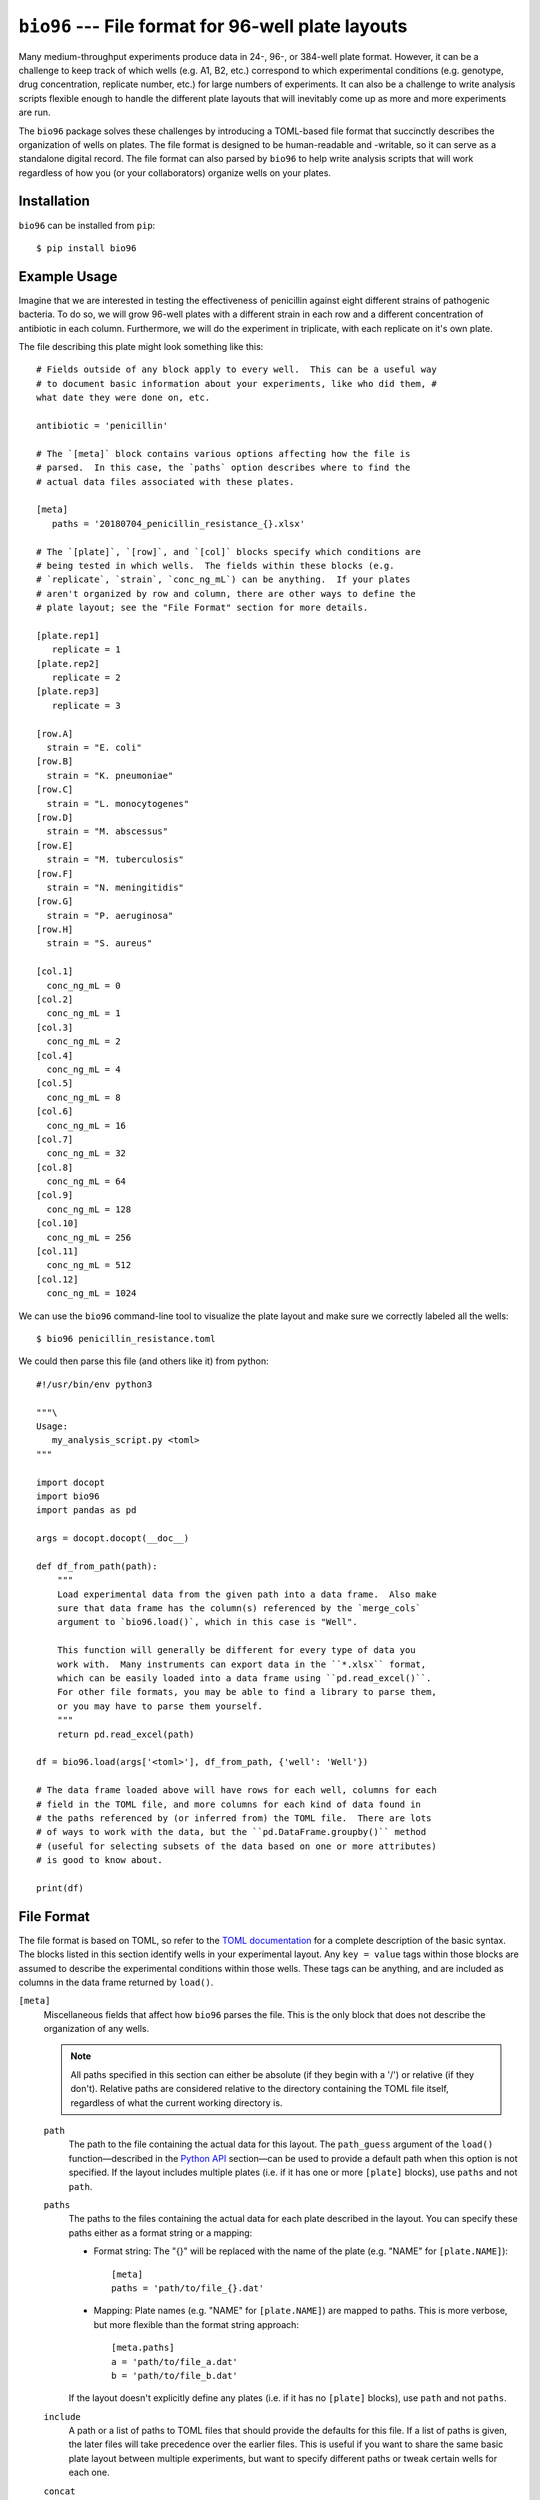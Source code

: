 ***************************************************
``bio96`` --- File format for 96-well plate layouts
***************************************************

Many medium-throughput experiments produce data in 24-, 96-, or 384-well plate 
format.  However, it can be a challenge to keep track of which wells (e.g. A1, 
B2, etc.) correspond to which experimental conditions (e.g. genotype, drug 
concentration, replicate number, etc.) for large numbers of experiments.  It 
can also be a challenge to write analysis scripts flexible enough to handle the 
different plate layouts that will inevitably come up as more and more 
experiments are run.

The ``bio96`` package solves these challenges by introducing a TOML-based file 
format that succinctly describes the organization of wells on plates.  The file 
format is designed to be human-readable and -writable, so it can serve as a 
standalone digital record.  The file format can also parsed by ``bio96`` to 
help write analysis scripts that will work regardless of how you (or your 
collaborators) organize wells on your plates.

.. image:: https://img.shields.io/pypi/v/bio96.svg
   :target: https://pypi.python.org/pypi/bio96

.. image:: https://img.shields.io/pypi/pyversions/bio96.svg
   :target: https://pypi.python.org/pypi/bio96

.. image:: https://img.shields.io/travis/kalekundert/bio96.svg
   :target: https://travis-ci.org/kalekundert/bio96

.. image:: https://img.shields.io/coveralls/kalekundert/bio96.svg
   :target: https://coveralls.io/github/kalekundert/bio96?branch=master

Installation
============
``bio96`` can be installed from ``pip``::

   $ pip install bio96

Example Usage
=============
Imagine that we are interested in testing the effectiveness of penicillin 
against eight different strains of pathogenic bacteria.  To do so, we will grow 
96-well plates with a different strain in each row and a different 
concentration of antibiotic in each column.  Furthermore, we will do the 
experiment in triplicate, with each replicate on it's own plate.

The file describing this plate might look something like this::

   # Fields outside of any block apply to every well.  This can be a useful way 
   # to document basic information about your experiments, like who did them, # 
   what date they were done on, etc.

   antibiotic = 'penicillin'

   # The `[meta]` block contains various options affecting how the file is
   # parsed.  In this case, the `paths` option describes where to find the
   # actual data files associated with these plates.

   [meta]
      paths = '20180704_penicillin_resistance_{}.xlsx'

   # The `[plate]`, `[row]`, and `[col]` blocks specify which conditions are
   # being tested in which wells.  The fields within these blocks (e.g.
   # `replicate`, `strain`, `conc_ng_mL`) can be anything.  If your plates
   # aren't organized by row and column, there are other ways to define the
   # plate layout; see the "File Format" section for more details.

   [plate.rep1]
      replicate = 1
   [plate.rep2]
      replicate = 2
   [plate.rep3]
      replicate = 3

   [row.A]
     strain = "E. coli"
   [row.B]
     strain = "K. pneumoniae"
   [row.C]
     strain = "L. monocytogenes"
   [row.D]
     strain = "M. abscessus"
   [row.E]
     strain = "M. tuberculosis"
   [row.F]
     strain = "N. meningitidis"
   [row.G]
     strain = "P. aeruginosa"
   [row.H]
     strain = "S. aureus"

   [col.1]
     conc_ng_mL = 0
   [col.2]
     conc_ng_mL = 1
   [col.3]
     conc_ng_mL = 2
   [col.4]
     conc_ng_mL = 4
   [col.5]
     conc_ng_mL = 8
   [col.6]
     conc_ng_mL = 16
   [col.7]
     conc_ng_mL = 32
   [col.8]
     conc_ng_mL = 64
   [col.9]
     conc_ng_mL = 128
   [col.10]
     conc_ng_mL = 256
   [col.11]
     conc_ng_mL = 512
   [col.12]
     conc_ng_mL = 1024

We can use the ``bio96`` command-line tool to visualize the plate layout and 
make sure we correctly labeled all the wells::

   $ bio96 penicillin_resistance.toml

.. image:: docs/example_usage/penicillin_resistance.svg

We could then parse this file (and others like it) from python::

   #!/usr/bin/env python3

   """\
   Usage:
      my_analysis_script.py <toml>
   """

   import docopt
   import bio96
   import pandas as pd

   args = docopt.docopt(__doc__)

   def df_from_path(path):
       """
       Load experimental data from the given path into a data frame.  Also make 
       sure that data frame has the column(s) referenced by the `merge_cols` 
       argument to `bio96.load()`, which in this case is "Well".

       This function will generally be different for every type of data you 
       work with.  Many instruments can export data in the ``*.xlsx`` format, 
       which can be easily loaded into a data frame using ``pd.read_excel()``.  
       For other file formats, you may be able to find a library to parse them, 
       or you may have to parse them yourself.
       """
       return pd.read_excel(path)

   df = bio96.load(args['<toml>'], df_from_path, {'well': 'Well'})

   # The data frame loaded above will have rows for each well, columns for each
   # field in the TOML file, and more columns for each kind of data found in
   # the paths referenced by (or inferred from) the TOML file.  There are lots
   # of ways to work with the data, but the ``pd.DataFrame.groupby()`` method
   # (useful for selecting subsets of the data based on one or more attributes)
   # is good to know about.

   print(df)

File Format
===========
The file format is based on TOML, so refer to the `TOML documentation 
<https://github.com/toml-lang/toml>`_ for a complete description of the basic 
syntax.  The blocks listed in this section identify wells in your experimental 
layout.  Any ``key = value`` tags within those blocks are assumed to describe 
the experimental conditions within those wells.  These tags can be anything, 
and are included as columns in the data frame returned by ``load()``.

``[meta]``
  Miscellaneous fields that affect how ``bio96`` parses the file.  This is the 
  only block that does not describe the organization of any wells.

  .. note::
      All paths specified in this section can either be absolute (if they begin 
      with a '/') or relative (if they don't).  Relative paths are considered 
      relative to the directory containing the TOML file itself, regardless of 
      what the current working directory is.

  ``path``
    The path to the file containing the actual data for this layout.  The 
    ``path_guess`` argument of the ``load()`` function—described in the `Python 
    API`_ section—can be used to provide a default path when this option is not 
    specified.  If the layout includes multiple plates (i.e. if it has one or 
    more ``[plate]`` blocks), use ``paths`` and not ``path``.  

  ``paths``
    The paths to the files containing the actual data for each plate described 
    in the layout.  You can specify these paths either as a format string or a 
    mapping:

    - Format string: The "{}" will be replaced with the name of the plate 
      (e.g. "NAME" for ``[plate.NAME]``)::

       [meta]
       paths = 'path/to/file_{}.dat'

    - Mapping: Plate names (e.g. "NAME" for ``[plate.NAME]``) are mapped to 
      paths.  This is more verbose, but more flexible than the format string 
      approach::

       [meta.paths]
       a = 'path/to/file_a.dat'
       b = 'path/to/file_b.dat'

    If the layout doesn't explicitly define any plates (i.e. if it has no 
    ``[plate]`` blocks), use ``path`` and not ``paths``.

  ``include``
    A path or a list of paths to TOML files that should provide the defaults 
    for this file.  If a list of paths is given, the later files will take 
    precedence over the earlier files.  This is useful if you want to share the 
    same basic plate layout between multiple experiments, but want to specify 
    different paths or tweak certain wells for each one.

  ``concat``
    A path or list of paths that should be loaded independently of this file 
    and concatenated to the resulting data frame.  Unlike ``include``, the 
    referenced paths have no effect on how this file is parsed, and are not 
    themselves affected by anything in this file.  This is useful if you want 
    to use data from multiple independent experiments in a single analysis.

  ``alert``
    A message that should be printed to the terminal every time this file is 
    loaded.  For example, if something went wrong during the experiment that 
    would affect how the data is interpreted, put that here to be reminded 
    of that every time you look at the data.

``[plate.NAME]``
   Define conditions for all the wells on the given plate.  The plate NAME, 
   which is used to look up the path to the data file for the plate, can 
   be anything.  

   Plate blocks may also include any of the blocks described below, e.g. 
   ``[plate.NAME.row.A]``.  The fields in these "nested" blocks will only apply 
   to the plate in question, and will take precedence over the same fields 
   specified outside of a plate block.

``[row.A]``
   Define conditions for all the wells in the specified row ("A" in the example 
   above).  Row must be specified as letters (upper or lower case).  You can 
   specify multiple rows, e.g. ``[row.'A,C-E']`` would specify the rows "A", 
   "C", "D", and "E".  Note that the quotes are necessary because TOML doesn't 
   allow unquoted keys to contain ",".  Rows beyond "Z" can be specified with 
   multiple letters (e.g. "AA", "AB", etc.) if necessary.

``[col.1]``
   Define conditions for all the wells in the specified column ("1" in the 
   example above).  Columns must be specified using integer numbers, starting 
   from 1.  You can specify multiple columns, e.g. ``[col.'1,3-5']`` would 
   specify the columns "1", "3", "4", and "5".  Note that the quotes are 
   necessary because TOML doesn't allow unquoted keys to contain ",".

``[irow.A]``
   Similar to ``[row.A]``, but "interleaved" with the row above or below it.  
   For example, below are the wells that would be included in the first four 
   columns of various different rows:

   - ``[row.A]``: A1, A2, A3, A4
   - ``[row.B]``: B1, B2, B3, B4
   - ``[irow.A]``: A1, B2, A3, B4
   - ``[irow.B]``: B1, A2, B3, A4

   Note that on the even columns, ``[irow.A]`` alternates "down" while 
   ``[irow.B]`` alternates "up".  In this fashion, A interleaves with 
   B, while C would interleave with D, etc.

``[icol.1]``
   Similar to ``[col.1]``, but "interleaved" with the column to the left or 
   right of it.  For example, below are the wells that would be included in the 
   first four rows of various different columns:

   - ``[col.1]``: A1, B1, A1, A1
   - ``[col.2]``: A2, B2, C2, D2
   - ``[icol.1]``: A1, B2, C1, D2
   - ``[icol.2]``: A2, B1, C2, D1

   Note that on the even rows (B/D/F/H), ``[icol.1]`` alternates "right" while 
   ``[irow.2]`` alternates "left".  In this fashion, 1 interleaves with 2, 
   while 3 would interleave with 4, etc.

``[block.WxH.A1]``
   Define conditions for a block of wells W columns wide, H rows tall, and with 
   the given well ("A1" in the example above) in the top-left corner.  You can 
   specify multiple blocks at once, e.g. ``[block.2x2.'A1,C3']`` would specify 
   2x2 blocks starting at A1 and C3.  Note that the quotes are necessary 
   because TOML doesn't allow unquoted keys to contain ",".  

``[well.A1]``
  Define conditions for the specified well ("A1" in the example above).  You 
  can specify multiple wells at once, e.g. ``[well.'A1,A2']``.  Note that the 
  quotes are necessary because TOML doesn't allow unquoted keys to contain ",".  

Python API
==========
``bio96.load(toml_path, data_loader=None, merge_cols=None, path_guess=None, path_required=False)``
   Parse the given TOML file and return a ``pd.DataFrame`` with a row for each 
   well and a column for each experimental condition specified in that file.  
   If the ``data_loader`` and ``merge_cols`` arguments are provided, that data 
   frame will also contain columns for any data associated with each well.

   **Arguments:**
   
   ``toml_path``
      The path to a file describing the layout of one or more plates.  See the 
      `File Format`_ section for details about this file.

   ``data_loader``
      A function that takes a path to a data file, parses it, and returns a 
      data frame containing the parsed data.  Note that specifying this option 
      implies ``path_required=True``.

   ``merge_cols``
      A dictionary mapping the data frame columns which identify wells between 
      the TOML file and the data files.

      The data frame loaded from the TOML file has 7 columns which identify the 
      wells (``plate``, ``path``, ``well``, ``row``, ``col``, ``row_i``, 
      ``row_j``, see the "Returns" section below for more details).  Each key 
      in this mapping must be one of these columns, but the ``path`` column is 
      implied and does not need to be specified.

      The data frame loaded from the data files will have whatever columns were 
      created by ``data_loader()``.  Each value in this mapping must be one of 
      these columns.  Furthermore, each key-value pair in this mapping must 
      associate two columns that are exactly comparable (e.g. not "A1" and 
      "A01"), or the merge will fail.  It is the responsibility of 
      ``data_loader()`` to create columns that can be merged in this manner.

   ``path_guess``
      A string specifying the where to look for a data file if none is 
      specified in the given TOML file (i.e. a default value for ``[meta] 
      path``).  This path is interpreted relative to the TOML file itself (if 
      it's not an absolute path) and is formatted with a ``pathlib.Path`` 
      representing said TOML file (e.g. ``path_guess.format(Path(toml_path))``), 
      so a typical value would be something like ``'{0.stem}.xlsx``.

   ``path_required``
      A boolean indicating whether or not the given TOML file must reference 
      one or more data files.  

   **Returns:**
   
   - If neither ``data_loader`` nor ``merge_cols`` was provided:

     A data frame containing the information about the plate layout parsed from 
     the given TOML file.  The data frame will have a row for each well and a 
     column for each experimental condition.  In addition, there will be 
     several columns identifying each well:

     - ``plate``: The name of the plate for this well.  This column will not be 
       present if there are no ``[plate]`` blocks in the TOML file.
     - ``path``: The path to the data file associated with the plate for this 
       well.  This column will not be present if no data files were referenced 
       by the TOML file.
     - ``well``: The name of the well, e.g. "A1".
     - ``row``: The name of the row for this well, e.g. "A".
     - ``col``: The name of the column for this well, e.g. "1".
     - ``row_i``: The row-index of this well, counting from 0.
     - ``col_j``: The column-index of this well, counting from 0.

   - If ``data_loader`` but not ``merge_cols`` was provided:

     Two data frames.  The first is identical to the one described for the 
     above condition.  The second is the concatenated result of calling 
     ``data_loader()`` on every path specified by the TOML file.

   - If ``data_loader`` and ``merge_cols`` were both provided:

     A single data frame with one or more rows for each well (more is possible 
     if there are multiple data points per well, e.g. a time course), a column 
     for each experimental condition described in the TOML file, and a column 
     for each kind of data loaded from the data files.  This is exactly the two 
     data frames from above, merged into one using ``pd.merge()`` along the 
     columns specified in the ``merge_cols`` argument.

Contributing
============
`Bug reports <https://github.com/kalekundert/bio96/issues>`_ and `pull requests 
<https://github.com/kalekundert/bio96/pulls>`_ are always welcome!
